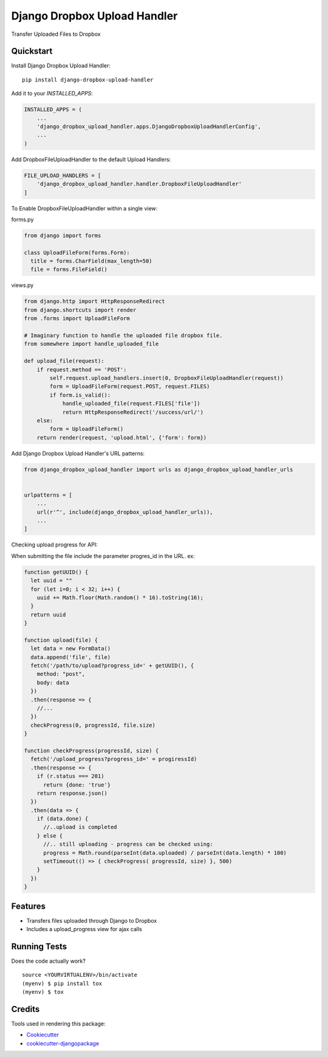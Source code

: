 =============================
Django Dropbox Upload Handler
=============================

.. image:: https://badge.fury.io/py/django-dropbox-upload-handler.svg
    :target: https://badge.fury.io/py/django-dropbox-upload-handler

.. image:: https://travis-ci.org/jagonalez/django-dropbox-upload-handler.svg?branch=master
    :target: https://travis-ci.org/jagonalez/django-dropbox-upload-handler

.. image:: https://codecov.io/gh/jagonalez/django-dropbox-upload-handler/branch/master/graph/badge.svg
    :target: https://codecov.io/gh/jagonalez/django-dropbox-upload-handler

Transfer Uploaded Files to Dropbox

Quickstart
----------

Install Django Dropbox Upload Handler::

    pip install django-dropbox-upload-handler

Add it to your `INSTALLED_APPS`:

.. code-block:: python

    INSTALLED_APPS = (
        ...
        'django_dropbox_upload_handler.apps.DjangoDropboxUploadHandlerConfig',
        ...
    )

Add DropboxFileUploadHandler to the default Upload Handlers:

.. code-block:: python

    FILE_UPLOAD_HANDLERS = [
        'django_dropbox_upload_handler.handler.DropboxFileUploadHandler'
    ]

To Enable DropboxFileUploadHandler within a single view:

forms.py

.. code-block:: python

    from django import forms

    class UploadFileForm(forms.Form):
      title = forms.CharField(max_length=50)
      file = forms.FileField()


views.py

.. code-block:: python

    from django.http import HttpResponseRedirect
    from django.shortcuts import render
    from .forms import UploadFileForm

    # Imaginary function to handle the uploaded file dropbox file.
    from somewhere import handle_uploaded_file

    def upload_file(request):
        if request.method == 'POST':
            self.request.upload_handlers.insert(0, DropboxFileUploadHandler(request))
            form = UploadFileForm(request.POST, request.FILES)
            if form.is_valid():
                handle_uploaded_file(request.FILES['file'])
                return HttpResponseRedirect('/success/url/')
        else:
            form = UploadFileForm()
        return render(request, 'upload.html', {'form': form})


Add Django Dropbox Upload Handler's URL patterns:

.. code-block:: python

    from django_dropbox_upload_handler import urls as django_dropbox_upload_handler_urls


    urlpatterns = [
        ...
        url(r'^', include(django_dropbox_upload_handler_urls)),
        ...
    ]

Checking upload progress for API:

When submitting the file include the parameter progres_id in the URL. ex:

.. code-block:: javascript

    function getUUID() {
      let uuid = ""
      for (let i=0; i < 32; i++) {
        uuid += Math.floor(Math.random() * 16).toString(16);
      }
      return uuid
    }

    function upload(file) {
      let data = new FormData()
      data.append('file', file)
      fetch('/path/to/upload?progress_id=' + getUUID(), {
        method: "post",
        body: data
      })
      .then(response => {
        //...
      })
      checkProgress(0, progressId, file.size)
    }

    function checkProgress(progressId, size) {
      fetch('/upload_progress?progress_id=' = progiressId)
      .then(response => {
        if (r.status === 201)
          return {done: 'true'}
        return response.json()
      })
      .then(data => {
        if (data.done) {
          //..upload is completed
        } else {
          //.. still uploading - progress can be checked using:
          progress = Math.round(parseInt(data.uploaded) / parseInt(data.length) * 100)
          setTimeout(() => { checkProgress( progressId, size) }, 500)
        }
      })
    }

Features
--------

* Transfers files uploaded through Django to Dropbox
* Includes a upload_progress view for ajax calls

Running Tests
-------------

Does the code actually work?

::

    source <YOURVIRTUALENV>/bin/activate
    (myenv) $ pip install tox
    (myenv) $ tox

Credits
-------

Tools used in rendering this package:

*  Cookiecutter_
*  `cookiecutter-djangopackage`_

.. _Cookiecutter: https://github.com/audreyr/cookiecutter
.. _`cookiecutter-djangopackage`: https://github.com/pydanny/cookiecutter-djangopackage
